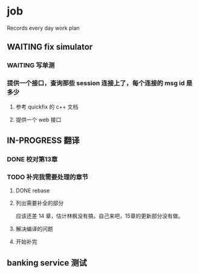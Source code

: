 * job

  Records every day work plan

** WAITING fix simulator

*** WAITING 写单测

*** 提供一个接口，查询那些 session 连接上了，每个连接的 msg id 是多少

**** 参考 quickfix 的 c++ 文档

**** 提供一个 web 接口

** IN-PROGRESS 翻译

*** DONE 校对第13章
    CLOSED: [2019-11-12 二 11:01]

*** TODO 补完我需要处理的章节

**** DONE rebase
     CLOSED: [2019-11-17 日 23:55]

**** 列出需要补全的部分

应该还差 14 章，估计林枫没有搞，自己来吧，15章的更新部分没有做。

**** 解决编译的问题

**** 开始补完

** banking service 测试

